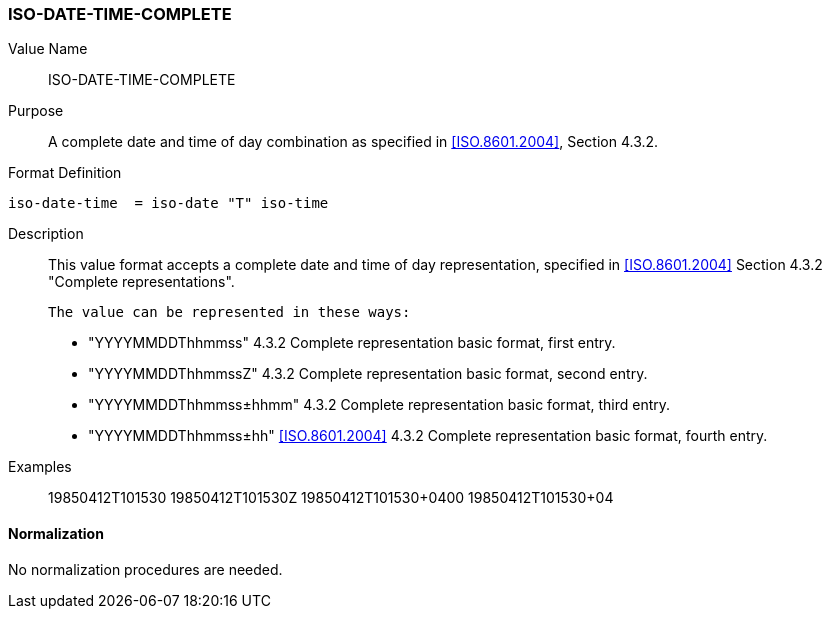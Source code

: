 === ISO-DATE-TIME-COMPLETE

// This is "TIMESTAMP" of 6350

Value Name::
  ISO-DATE-TIME-COMPLETE

Purpose::
  A complete date and time of day combination as specified in
   <<ISO.8601.2004>>, Section 4.3.2.

Format Definition::

[source,abnf]
----
iso-date-time  = iso-date "T" iso-time
----

Description::
  This value format accepts a complete date and time of day representation, specified in <<ISO.8601.2004>> Section 4.3.2 "Complete representations".

  The value can be represented in these ways:

  * "YYYYMMDDThhmmss" 4.3.2 Complete representation basic format, first entry.
  * "YYYYMMDDThhmmssZ" 4.3.2 Complete representation basic format, second entry.
  * "YYYYMMDDThhmmss±hhmm" 4.3.2 Complete representation basic format, third entry.
  * "YYYYMMDDThhmmss±hh" <<ISO.8601.2004>> 4.3.2 Complete representation basic format, fourth entry.

Examples::

    19850412T101530
    19850412T101530Z
    19850412T101530+0400
    19850412T101530+04


==== Normalization

No normalization procedures are needed.

